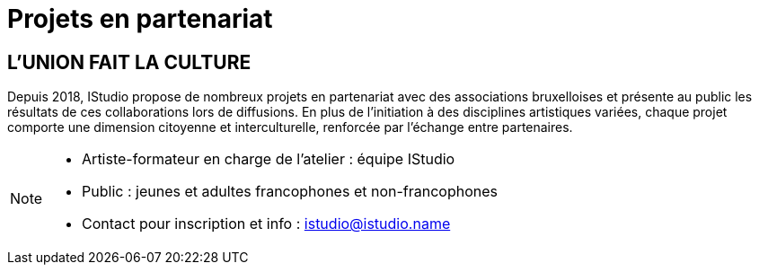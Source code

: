 = Projets en partenariat
:page-aliases: .:page/root/actu/programme/71/projets-en-partenariat.html

== L'UNION FAIT LA CULTURE

Depuis 2018, IStudio propose de nombreux projets en partenariat avec des associations bruxelloises et présente au public les résultats de ces collaborations lors de diffusions. En plus de l'initiation à des disciplines artistiques variées, chaque projet comporte une dimension citoyenne et interculturelle, renforcée par l'échange entre partenaires.

[NOTE]
====
* Artiste-formateur en charge de l'atelier : équipe IStudio 
* Public : jeunes et adultes francophones et non-francophones
* Contact pour inscription et info : istudio@istudio.name
====
